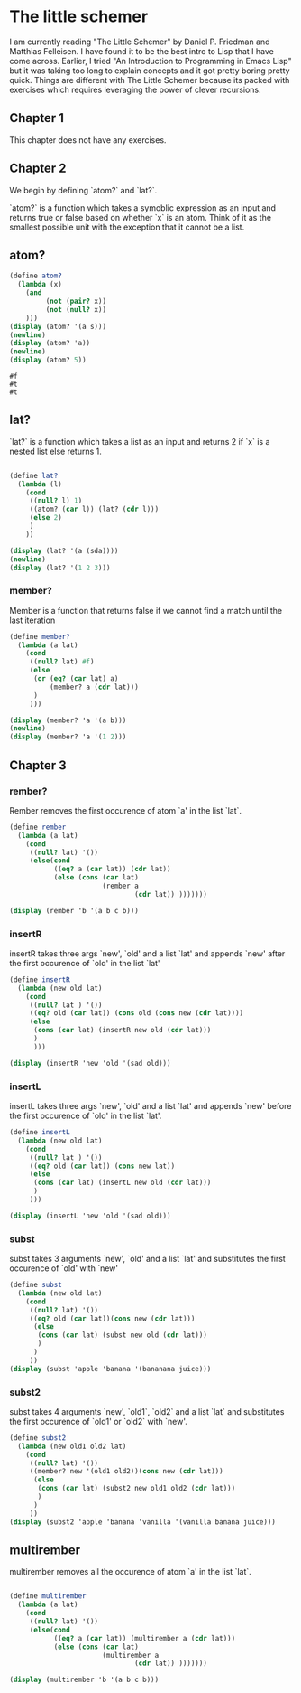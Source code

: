 * The little schemer
:PROPERTIES:
:header-args: :results output :exports both :session *scheme*
:END:

I am currently reading "The Little Schemer" by Daniel P. Friedman and Matthias
Felleisen. I have found it to be the best intro to Lisp that I have come across.
Earlier, I tried "An Introduction to Programming in Emacs Lisp" but it was
taking too long to explain concepts and it got pretty boring pretty quick.
Things are different with The Little Schemer because its packed with exercises
which requires leveraging the power of clever recursions.

** Chapter 1
This chapter does not have any exercises.

** Chapter 2

We begin by defining `atom?` and `lat?`.

`atom?` is a function which takes a symoblic expression as an input and returns
true or false based on whether `x` is an atom.
Think of it as the smallest possible unit with the exception that it cannot be a list.


** atom?
#+begin_src scheme :exports both
(define atom?
  (lambda (x)
    (and
         (not (pair? x))
         (not (null? x))
    )))
(display (atom? '(a s)))
(newline)
(display (atom? 'a))
(newline)
(display (atom? 5))
#+end_src

#+RESULTS:
: #f
: #t
: #t

** lat?
`lat?` is a function which takes a list as an input and returns
2 if `x` is a nested list else returns 1.
#+begin_src scheme

(define lat?
  (lambda (l)
    (cond
     ((null? l) 1)
     ((atom? (car l)) (lat? (cdr l)))
     (else 2)
     )
    ))

(display (lat? '(a (sda))))
(newline)
(display (lat? '(1 2 3)))
#+end_src

#+RESULTS:
: 2
: 1

*** member?

Member is a function that returns false
if we cannot find a match until the last iteration
#+begin_src scheme
(define member?
  (lambda (a lat)
    (cond
     ((null? lat) #f)
     (else
      (or (eq? (car lat) a)
          (member? a (cdr lat)))
      )
     )))

(display (member? 'a '(a b)))
(newline)
(display (member? 'a '(1 2)))
#+end_src

#+RESULTS:
: #t
: #f

** Chapter 3

*** rember?


Rember removes the first occurence of atom `a' in the list `lat`.
#+begin_src scheme
(define rember
  (lambda (a lat)
    (cond
     ((null? lat) '())
     (else(cond
           ((eq? a (car lat)) (cdr lat))
           (else (cons (car lat)
                       (rember a
                               (cdr lat)) )))))))

(display (rember 'b '(a b c b)))
#+end_src

#+RESULTS:
: (a c b)

*** insertR
insertR takes three args `new', `old' and a list `lat' and appends `new' after
the first occurence of `old' in the list `lat'

#+begin_src scheme
(define insertR
  (lambda (new old lat)
    (cond
     ((null? lat ) '())
     ((eq? old (car lat)) (cons old (cons new (cdr lat))))
     (else
      (cons (car lat) (insertR new old (cdr lat)))
      )
      )))

(display (insertR 'new 'old '(sad old)))
#+end_src

#+RESULTS:
: (sad old new)


*** insertL
insertL takes three args `new', `old' and a list `lat' and appends `new' before
the first occurence of `old' in the list `lat'.

#+begin_src scheme
(define insertL
  (lambda (new old lat)
    (cond
     ((null? lat ) '())
     ((eq? old (car lat)) (cons new lat))
     (else
      (cons (car lat) (insertL new old (cdr lat)))
      )
     )))

(display (insertL 'new 'old '(sad old)))
#+end_src

#+RESULTS:
: (sad new old)

*** subst

subst takes 3 arguments `new', `old' and a list `lat' and substitutes the first
occurence of `old' with `new'
#+begin_src scheme
(define subst
  (lambda (new old lat)
    (cond
     ((null? lat) '())
     ((eq? old (car lat))(cons new (cdr lat)))
      (else
       (cons (car lat) (subst new old (cdr lat)))
       )
      )
     ))
(display (subst 'apple 'banana '(bananana juice)))
#+end_src

#+RESULTS:
: (bananana juice)

*** subst2

subst takes 4 arguments `new', `old1`, `old2` and a list `lat` and substitutes the first
occurence of `old1' or `old2` with `new'.

#+begin_src scheme
(define subst2
  (lambda (new old1 old2 lat)
    (cond
     ((null? lat) '())
     ((member? new '(old1 old2))(cons new (cdr lat)))
      (else
       (cons (car lat) (subst2 new old1 old2 (cdr lat)))
       )
      )
     ))
(display (subst2 'apple 'banana 'vanilla '(vanilla banana juice)))
#+end_src

#+RESULTS:
: (vanilla banana juice)

** multirember

multirember removes all the occurence of atom `a' in the list `lat`.
#+begin_src scheme

(define multirember
  (lambda (a lat)
    (cond
     ((null? lat) '())
     (else(cond
           ((eq? a (car lat)) (multirember a (cdr lat)))
           (else (cons (car lat)
                       (multirember a
                               (cdr lat)) )))))))

(display (multirember 'b '(a b c b)))
#+end_src

#+RESULTS:
: (a c)
